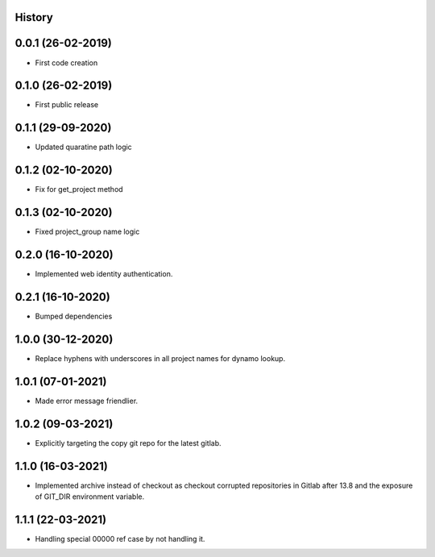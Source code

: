 .. :changelog:

History
-------

0.0.1 (26-02-2019)
---------------------

* First code creation


0.1.0 (26-02-2019)
------------------

* First public release


0.1.1 (29-09-2020)
------------------

* Updated quaratine path logic


0.1.2 (02-10-2020)
------------------

* Fix for get_project method


0.1.3 (02-10-2020)
------------------

* Fixed project_group name logic


0.2.0 (16-10-2020)
------------------

* Implemented web identity authentication.


0.2.1 (16-10-2020)
------------------

* Bumped dependencies


1.0.0 (30-12-2020)
------------------

* Replace hyphens with underscores in all project names for dynamo lookup.


1.0.1 (07-01-2021)
------------------

* Made error message friendlier.


1.0.2 (09-03-2021)
------------------

* Explicitly targeting the copy git repo for the latest gitlab.


1.1.0 (16-03-2021)
------------------

* Implemented archive instead of checkout as checkout corrupted repositories in Gitlab after 13.8 and the exposure of GIT_DIR environment variable.


1.1.1 (22-03-2021)
------------------

* Handling special 00000 ref case by not handling it.
